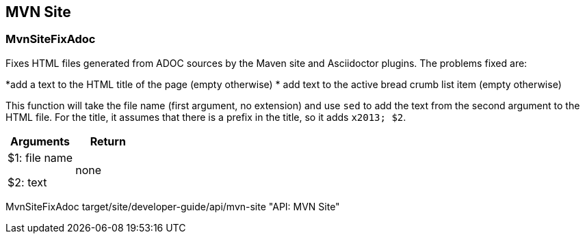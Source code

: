 //
// ============LICENSE_START=======================================================
// Copyright (C) 2018-2019 Sven van der Meer. All rights reserved.
// ================================================================================
// This file is licensed under the Creative Commons Attribution-ShareAlike 4.0 International Public License
// Full license text at https://creativecommons.org/licenses/by-sa/4.0/legalcode
// 
// SPDX-License-Identifier: CC-BY-SA-4.0
// ============LICENSE_END=========================================================
//
// @author Sven van der Meer (vdmeer.sven@mykolab.com)
//

== MVN Site

=== MvnSiteFixAdoc
Fixes HTML files generated from ADOC sources by the Maven site and Asciidoctor plugins.
The problems fixed are:

*add a text to the HTML title of the page (empty otherwise)
* add text to the active bread crumb list item (empty otherwise)

This function will take the file name (first argument, no extension) and use `sed` to add the text from the second argument to the HTML file.
For the title, it assumes that there is a prefix in the title, so it adds `x2013; $2`.

[frame=topbot, grid=rows, cols="d,d", options="header"]
|===

| Arguments
| Return

| $1: file name

$2: text
| none

|===


[example]
====
MvnSiteFixAdoc target/site/developer-guide/api/mvn-site "API: MVN Site"
====

